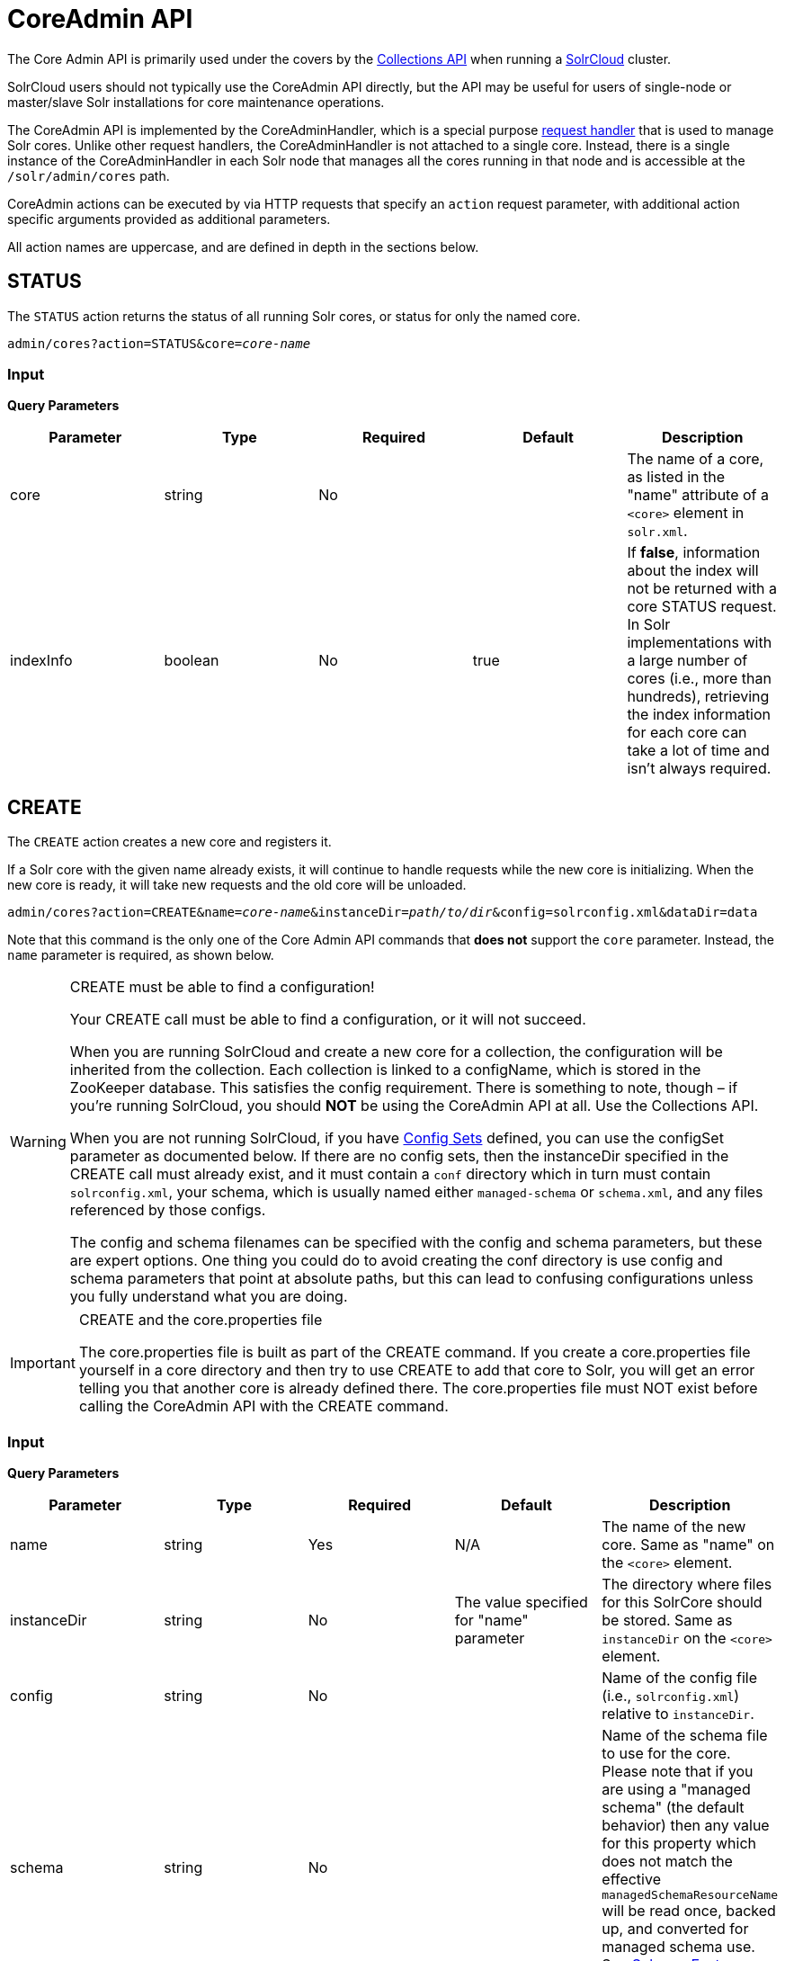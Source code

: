 = CoreAdmin API
:page-shortname: coreadmin-api
:page-permalink: coreadmin-api.html

The Core Admin API is primarily used under the covers by the <<collections-api.adoc#collections-api,Collections API>> when running a <<solrcloud.adoc#solrcloud,SolrCloud>> cluster.

SolrCloud users should not typically use the CoreAdmin API directly, but the API may be useful for users of single-node or master/slave Solr installations for core maintenance operations.

The CoreAdmin API is implemented by the CoreAdminHandler, which is a special purpose <<requesthandlers-and-searchcomponents-in-solrconfig.adoc#requesthandlers-and-searchcomponents-in-solrconfig,request handler>> that is used to manage Solr cores. Unlike other request handlers, the CoreAdminHandler is not attached to a single core. Instead, there is a single instance of the CoreAdminHandler in each Solr node that manages all the cores running in that node and is accessible at the `/solr/admin/cores` path.

CoreAdmin actions can be executed by via HTTP requests that specify an `action` request parameter, with additional action specific arguments provided as additional parameters.

All action names are uppercase, and are defined in depth in the sections below.

[[CoreAdminAPI-STATUS]]
== STATUS

The `STATUS` action returns the status of all running Solr cores, or status for only the named core.

`admin/cores?action=STATUS&core=_core-name_`

[[CoreAdminAPI-Input]]
=== *Input*

*Query Parameters*

[width="100%",options="header",]
|===
|Parameter |Type |Required |Default |Description
|core |string |No | |The name of a core, as listed in the "name" attribute of a `<core>` element in `solr.xml`.
|indexInfo |boolean |No |true |If **false**, information about the index will not be returned with a core STATUS request. In Solr implementations with a large number of cores (i.e., more than hundreds), retrieving the index information for each core can take a lot of time and isn't always required.
|===

[[CoreAdminAPI-CREATE]]
== CREATE

The `CREATE` action creates a new core and registers it.

If a Solr core with the given name already exists, it will continue to handle requests while the new core is initializing. When the new core is ready, it will take new requests and the old core will be unloaded.

`admin/cores?action=CREATE&name=_core-name_&instanceDir=_path/to/dir_&config=solrconfig.xml&dataDir=data`

Note that this command is the only one of the Core Admin API commands that *does not* support the `core` parameter. Instead, the `name` parameter is required, as shown below.

.CREATE must be able to find a configuration!
[WARNING]
====
Your CREATE call must be able to find a configuration, or it will not succeed.

When you are running SolrCloud and create a new core for a collection, the configuration will be inherited from the collection. Each collection is linked to a configName, which is stored in the ZooKeeper database. This satisfies the config requirement. There is something to note, though – if you're running SolrCloud, you should *NOT* be using the CoreAdmin API at all. Use the Collections API.

When you are not running SolrCloud, if you have <<config-sets.adoc#config-sets,Config Sets>> defined, you can use the configSet parameter as documented below. If there are no config sets, then the instanceDir specified in the CREATE call must already exist, and it must contain a `conf` directory which in turn must contain `solrconfig.xml`, your schema, which is usually named either `managed-schema` or `schema.xml`, and any files referenced by those configs.

The config and schema filenames can be specified with the config and schema parameters, but these are expert options. One thing you could do to avoid creating the conf directory is use config and schema parameters that point at absolute paths, but this can lead to confusing configurations unless you fully understand what you are doing.
====

.CREATE and the core.properties file
[IMPORTANT]
====
The core.properties file is built as part of the CREATE command. If you create a core.properties file yourself in a core directory and then try to use CREATE to add that core to Solr, you will get an error telling you that another core is already defined there. The core.properties file must NOT exist before calling the CoreAdmin API with the CREATE command.
====

[[CoreAdminAPI-Input.1]]
=== *Input*

*Query Parameters*

[width="100%",options="header",]
|===
|Parameter |Type |Required |Default |Description
|name |string |Yes |N/A |The name of the new core. Same as "name" on the `<core>` element.
|instanceDir |string |No |The value specified for "name" parameter |The directory where files for this SolrCore should be stored. Same as `instanceDir` on the `<core>` element.
|config |string |No | |Name of the config file (i.e., `solrconfig.xml`) relative to `instanceDir`.
|schema |string |No | |Name of the schema file to use for the core. Please note that if you are using a "managed schema" (the default behavior) then any value for this property which does not match the effective `managedSchemaResourceName` will be read once, backed up, and converted for managed schema use. See <<schema-factory-definition-in-solrconfig.adoc#schema-factory-definition-in-solrconfig,Schema Factory Definition in SolrConfig>> for details.
|dataDir |string |No | |Name of the data directory relative to `instanceDir`.
|configSet |string |No | |Name of the configset to use for this core. For more information, see the section <<config-sets.adoc#config-sets,Config Sets>>.
|collection |string |No | |The name of the collection to which this core belongs. The default is the name of the core. `collection.<param>=<value>` causes a property of `<param>=<value>` to be set if a new collection is being created. Use `collection.configName=<configname>` to point to the configuration for a new collection.
|shard |string |No | |The shard id this core represents. Normally you want to be auto-assigned a shard id.
|property.__name__=__value__ |string |No | |Sets the core property _name_ to __value__. See the section on defining <<defining-core-properties.adoc#Definingcore.properties-core.properties_files,core.properties file contents>>.
|async |string |No | |Request ID to track this action which will be processed asynchronously
|===

Use `collection.configName=<configname>` to point to the config for a new collection.

[[CoreAdminAPI-Example]]
=== Example

`\http://localhost:8983/solr/admin/cores?action=CREATE&name=my_core&collection=my_collection&shard=shard2`

[WARNING]
====
While it's possible to create a core for a non-existent collection, this approach is not supported and not recommended. Always create a collection using the <<collections-api.adoc#collections-api,Collections API>> before creating a core directly for it.
====

[[CoreAdminAPI-RELOAD]]
== RELOAD

The RELOAD action loads a new core from the configuration of an existing, registered Solr core. While the new core is initializing, the existing one will continue to handle requests. When the new Solr core is ready, it takes over and the old core is unloaded.

`admin/cores?action=RELOAD&core=_core-name_`

This is useful when you've made changes to a Solr core's configuration on disk, such as adding new field definitions. Calling the RELOAD action lets you apply the new configuration without having to restart the Web container.

[IMPORTANT]
====
RELOAD performs "live" reloads of SolrCore, reusing some existing objects. Some configuration options, such as the `dataDir` location and `IndexWriter`-related settings in `solrconfig.xml` can not be changed and made active with a simple RELOAD action.
====

[[CoreAdminAPI-Input.2]]
=== Input

*Query Parameters*

[width="100%",options="header",]
|===
|Parameter |Type |Required |Default |Description
|core |string |Yes |N/A |The name of the core, as listed in the "name" attribute of a `<core>` element in `solr.xml`.
|===

[[CoreAdminAPI-RENAME]]
== RENAME

The `RENAME` action changes the name of a Solr core.

`admin/cores?action=RENAME&core=_core-name_&other=_other-core-name_`

[[CoreAdminAPI-Input.3]]
=== Input

**Query Parameters**

[width="100%",options="header",]
|===
|Parameter |Type |Required |Default |Description
|core |string |Yes | |The name of the Solr core to be renamed.
|other |string |Yes | |The new name for the Solr core. If the persistent attribute of `<solr>` is `true`, the new name will be written to `solr.xml` as the `name` attribute of the `<core>` attribute.
|async |string |No | |Request ID to track this action which will be processed asynchronously
|===

[[CoreAdminAPI-SWAP]]
== SWAP

`SWAP` atomically swaps the names used to access two existing Solr cores. This can be used to swap new content into production. The prior core remains available and can be swapped back, if necessary. Each core will be known by the name of the other, after the swap.

`admin/cores?action=SWAP&core=_core-name_&other=_other-core-name_`

[IMPORTANT]
====

Do not use `SWAP` with a SolrCloud node. It is not supported and can result in the core being unusable.

====

[[CoreAdminAPI-Input.4]]
=== Input

*Query Parameters*

[width="100%",options="header",]
|===
|Parameter |Type |Required |Default |Description
|core |string |Yes | |The name of one of the cores to be swapped.
|other |string |Yes | |The name of one of the cores to be swapped.
|async |string |No | |Request ID to track this action which will be processed asynchronously
|===

[[CoreAdminAPI-UNLOAD]]
== UNLOAD

The `UNLOAD` action removes a core from Solr. Active requests will continue to be processed, but no new requests will be sent to the named core. If a core is registered under more than one name, only the given name is removed.

`admin/cores?action=UNLOAD&core=_core-name_`

The `UNLOAD` action requires a parameter (`core`) identifying the core to be removed. If the persistent attribute of `<solr>` is set to `true`, the `<core>` element with this `name` attribute will be removed from `solr.xml`.

[IMPORTANT]
====
Unloading all cores in a SolrCloud collection causes the removal of that collection's metadata from ZooKeeper.
====

[[CoreAdminAPI-Input.5]]
=== Input

*Query Parameters*

[width="100%",options="header",]
|===
|Parameter |Type |Required |Default |Description
|core |string |Yes | |The name of one of the cores to be removed.
|deleteIndex |boolean |No |false |If true, will remove the index when unloading the core.
|deleteDataDir |boolean |No |false |If true, removes the `data` directory and all sub-directories.
|deleteInstanceDir |boolean |No |false |If true, removes everything related to the core, including the index directory, configuration files and other related files.
|async |string |No | |Request ID to track this action which will be processed asynchronously
|===

[[CoreAdminAPI-MERGEINDEXES]]
== MERGEINDEXES

The `MERGEINDEXES` action merges one or more indexes to another index. The indexes must have completed commits, and should be locked against writes until the merge is complete or the resulting merged index may become corrupted. The target core index must already exist and have a compatible schema with the one or more indexes that will be merged to it. Another commit on the target core should also be performed after the merge is complete.

`admin/cores?action=MERGEINDEXES&core=_new-core-name_&indexDir=_path/to/core1/data/index_&indexDir=_path/to/core2/data/index_`

In this example, we use the `indexDir` parameter to define the index locations of the source cores. The `core` parameter defines the target index. A benefit of this approach is that we can merge any Lucene-based index that may not be associated with a Solr core.

Alternatively, we can instead use a `srcCore` parameter, as in this example:

`admin/cores?action=mergeindexes&core=_new-core-name_&srcCore=_core1-name_&srcCore=_core2-name_`

This approach allows us to define cores that may not have an index path that is on the same physical server as the target core. However, we can only use Solr cores as the source indexes. Another benefit of this approach is that we don't have as high a risk for corruption if writes occur in parallel with the source index.

We can make this call run asynchronously by specifying the `async` parameter and passing a request-id. This id can then be used to check the status of the already submitted task using the REQUESTSTATUS API.

[[CoreAdminAPI-Input.6]]
=== Input

*Query Parameters*

[width="100%",options="header",]
|===
|Parameter |Type |Required |Default |Description
|core |string |Yes | |The name of the target core/index.
|indexDir |string | | |Multi-valued, directories that would be merged.
|srcCore |string | | |Multi-valued, source cores that would be merged.
|async |string | | |Request ID to track this action which will be processed asynchronously
|===

[[CoreAdminAPI-SPLIT]]
== SPLIT

The `SPLIT` action splits an index into two or more indexes. The index being split can continue to handle requests. The split pieces can be placed into a specified directory on the server's filesystem or it can be merged into running Solr cores.

The `SPLIT` action supports five parameters, which are described in the table below.

[[CoreAdminAPI-Input.7]]
=== Input

*Query Parameters*

[width="100%",options="header",]
|===
|Parameter |Type |Required |Default |Description
|core |string |Yes | |The name of the core to be split.
|path |string | | |Multi-valued, the directory path in which a piece of the index will be written.
|targetCore |string | | |Multi-valued, the target Solr core to which a piece of the index will be merged
|ranges |string |No | |A comma-separated list of hash ranges in hexadecimal format
|split.key |string |No | |The key to be used for splitting the index
|async |string |No | |Request ID to track this action which will be processed asynchronously
|===

[IMPORTANT]
====
Either `path` or `targetCore` parameter must be specified but not both. The ranges and split.key parameters are optional and only one of the two should be specified, if at all required.
====

[[CoreAdminAPI-Examples]]
=== Examples

The `core` index will be split into as many pieces as the number of `path` or `targetCore` parameters.

==== Usage with two `targetCore` parameters:

`\http://localhost:8983/solr/admin/cores?action=SPLIT&core=core0&targetCore=core1&targetCore=core2`

Here the `core` index will be split into two pieces and merged into the two `targetCore` indexes.

==== Usage with two `path` parameters:

`\http://localhost:8983/solr/admin/cores?action=SPLIT&core=core0&path=/path/to/index/1&path=/path/to/index/2`

The `core` index will be split into two pieces and written into the two directory paths specified.

==== Usage with the `split.key` parameter:

`\http://localhost:8983/solr/admin/cores?action=SPLIT&core=core0&targetCore=core1&split.key=A!`

Here all documents having the same route key as the `split.key` i.e. 'A!' will be split from the `core` index and written to the `targetCore`.

==== Usage with `ranges` parameter:

`\http://localhost:8983/solr/admin/cores?action=SPLIT&core=core0&targetCore=core1&targetCore=core2&targetCore=core3&ranges=0-1f4,1f5-3e8,3e9-5dc`

This example uses the `ranges` parameter with hash ranges 0-500, 501-1000 and 1001-1500 specified in hexadecimal. Here the index will be split into three pieces with each targetCore receiving documents matching the hash ranges specified i.e. core1 will get documents with hash range 0-500, core2 will receive documents with hash range 501-1000 and finally, core3 will receive documents with hash range 1001-1500. At least one hash range must be specified. Please note that using a single hash range equal to a route key's hash range is NOT equivalent to using the `split.key` parameter because multiple route keys can hash to the same range.

The `targetCore` must already exist and must have a compatible schema with the `core` index. A commit is automatically called on the `core` index before it is split.

This command is used as part of the <<collections-api.adoc#CollectionsAPI-splitshard,SPLITSHARD>> command but it can be used for non-cloud Solr cores as well. When used against a non-cloud core without `split.key` parameter, this action will split the source index and distribute its documents alternately so that each split piece contains an equal number of documents. If the `split.key` parameter is specified then only documents having the same route key will be split from the source index.

[[CoreAdminAPI-REQUESTSTATUS]]
== REQUESTSTATUS

Request the status of an already submitted asynchronous CoreAdmin API call.

`admin/cores?action=REQUESTSTATUS&requestid=_id_`

[[CoreAdminAPI-Input.8]]
=== Input

*Query Parameters*

[width="100%",options="header",]
|===
|Parameter |Type |Required |Default |Description
|requestid |string |Yes | |The user defined request-id for the Asynchronous request.
|===

The call below will return the status of an already submitted Asynchronous CoreAdmin call.

`\http://localhost:8983/solr/admin/cores?action=REQUESTSTATUS&requestid=1`

[[CoreAdminAPI-REQUESTRECOVERY]]
== REQUESTRECOVERY

The `REQUESTRECOVERY` action manually asks a core to recover by synching with the leader. This should be considered an "expert" level command and should be used in situations where the node (SorlCloud replica) is unable to become active automatically.

`admin/cores?action=REQUESTRECOVERY&core=_core-name_`

[[CoreAdminAPI-Input.9]]
=== Input

*Query Parameters*

[width="100%",options="header",]
|===
|Parameter |Type |Required |Default |Description
|core |string |Yes | |The name of the core to re-sync.
|===

[[CoreAdminAPI-Examples.1]]
=== Examples

`\http://localhost:8981/solr/admin/cores?action=REQUESTRECOVERY&core=gettingstarted_shard1_replica1`

The core to specify can be found by expanding the appropriate ZooKeeper node via the admin UI.
